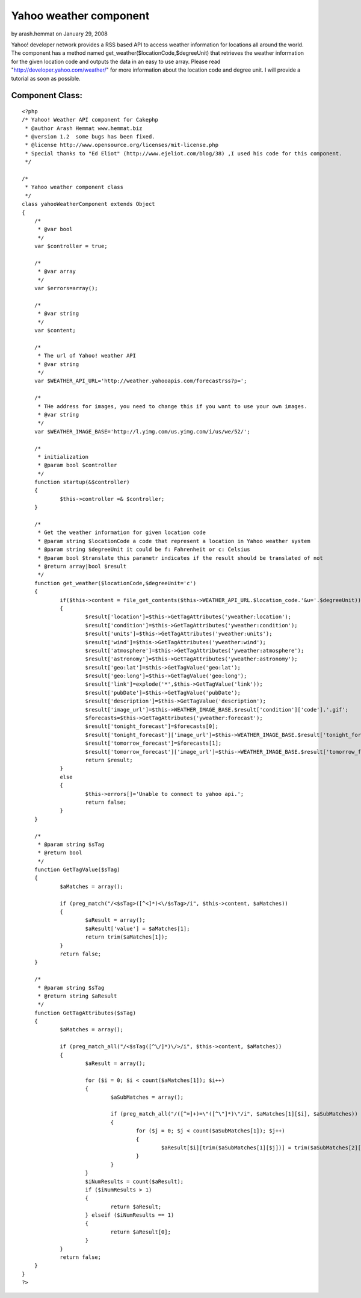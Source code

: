 Yahoo weather component
=======================

by arash.hemmat on January 29, 2008

Yahoo! developer network provides a RSS based API to access weather
information for locations all around the world. The component has a
method named get_weather($locationCode,$degreeUnit) that retrieves the
weather information for the given location code and outputs the data
in an easy to use array. Please read
"http://developer.yahoo.com/weather/" for more information about the
location code and degree unit. I will provide a tutorial as soon as
possible.


Component Class:
````````````````

::

    <?php 
    /* Yahoo! Weather API component for Cakephp
     * @author Arash Hemmat www.hemmat.biz
     * @version 1.2  some bugs has been fixed.
     * @license http://www.opensource.org/licenses/mit-license.php
     * Special thanks to "Ed Eliot" (http://www.ejeliot.com/blog/38) ,I used his code for this component.
     */
    
    /*
     * Yahoo weather component class
     */
    class yahooWeatherComponent extends Object
    {
    	/*
    	 * @var bool
    	 */
    	var $controller = true;
    
    	/*
    	 * @var array
    	 */
    	var $errors=array();
    
    	/*
    	 * @var string
    	 */
    	var $content;
    
    	/*
    	 * The url of Yahoo! weather API
    	 * @var string
    	 */
    	var $WEATHER_API_URL='http://weather.yahooapis.com/forecastrss?p=';
    
    	/*
    	 * THe address for images, you need to change this if you want to use your own images.
    	 * @var string
    	 */
    	var $WEATHER_IMAGE_BASE='http://l.yimg.com/us.yimg.com/i/us/we/52/';
    	
    	/*
    	 * initialization
    	 * @param bool $controller
    	 */
    	function startup(&$controller)
    	{
    		$this->controller =& $controller;
    	}
    
    	/*
    	 * Get the weather information for given location code
    	 * @param string $locationCode a code that represent a location in Yahoo weather system
    	 * @param string $degreeUnit it could be f: Fahrenheit or c: Celsius
    	 * @param bool $translate this parametr indicates if the result should be translated of not
    	 * @return array|bool $result
    	 */
    	function get_weather($locationCode,$degreeUnit='c')
    	{
    		if($this->content = file_get_contents($this->WEATHER_API_URL.$location_code.'&u='.$degreeUnit))
    		{
    			$result['location']=$this->GetTagAttributes('yweather:location');
    			$result['condition']=$this->GetTagAttributes('yweather:condition');
    			$result['units']=$this->GetTagAttributes('yweather:units');
    			$result['wind']=$this->GetTagAttributes('yweather:wind');
    			$result['atmosphere']=$this->GetTagAttributes('yweather:atmosphere');
    			$result['astronomy']=$this->GetTagAttributes('yweather:astronomy');
    			$result['geo:lat']=$this->GetTagValue('geo:lat');
    			$result['geo:long']=$this->GetTagValue('geo:long');
    			$result['link']=explode('*',$this->GetTagValue('link'));
    			$result['pubDate']=$this->GetTagValue('pubDate');
    			$result['description']=$this->GetTagValue('description');
    			$result['image_url']=$this->WEATHER_IMAGE_BASE.$result['condition']['code'].'.gif';
    			$forecasts=$this->GetTagAttributes('yweather:forecast');
    			$result['tonight_forecast']=$forecasts[0];
    			$result['tonight_forecast']['image_url']=$this->WEATHER_IMAGE_BASE.$result['tonight_forecast']['code'].'.gif';		
    			$result['tomorrow_forecast']=$forecasts[1];
    			$result['tomorrow_forecast']['image_url']=$this->WEATHER_IMAGE_BASE.$result['tomorrow_forecast']['code'].'.gif';
    			return $result;
    		}
    		else
    		{
    			$this->errors[]='Unable to connect to yahoo api.';
    			return false;
    		}
    	}
    
    	/*
    	 * @param string $sTag
    	 * @return bool
    	 */
    	function GetTagValue($sTag)
    	{
    		$aMatches = array();
    			
    		if (preg_match("/<$sTag>([^<]*)<\/$sTag>/i", $this->content, $aMatches))
    		{
    			$aResult = array();
    			$aResult['value'] = $aMatches[1];
    			return trim($aMatches[1]);
    		}
    		return false;
    	}
    
    	/*
    	 * @param string $sTag
    	 * @return string $aResult
    	 */
    	function GetTagAttributes($sTag)
    	{
    		$aMatches = array();
    			
    		if (preg_match_all("/<$sTag([^\/]*)\/>/i", $this->content, $aMatches))
    		{
    			$aResult = array();
    
    			for ($i = 0; $i < count($aMatches[1]); $i++)
    			{
    				$aSubMatches = array();
    
    				if (preg_match_all("/([^=]+)=\"([^\"]*)\"/i", $aMatches[1][$i], $aSubMatches))
    				{
    					for ($j = 0; $j < count($aSubMatches[1]); $j++)
    					{
    						$aResult[$i][trim($aSubMatches[1][$j])] = trim($aSubMatches[2][$j]);
    					}
    				}
    			}
    			$iNumResults = count($aResult);
    			if ($iNumResults > 1)
    			{
    				return $aResult;
    			} elseif ($iNumResults == 1)
    			{
    				return $aResult[0];
    			}
    		}
    		return false;
    	}
    }
    ?>


.. meta::
    :title: Yahoo weather component
    :description: CakePHP Article related to api,component,yahoo,weather,Components
    :keywords: api,component,yahoo,weather,Components
    :copyright: Copyright 2008 arash.hemmat
    :category: components

